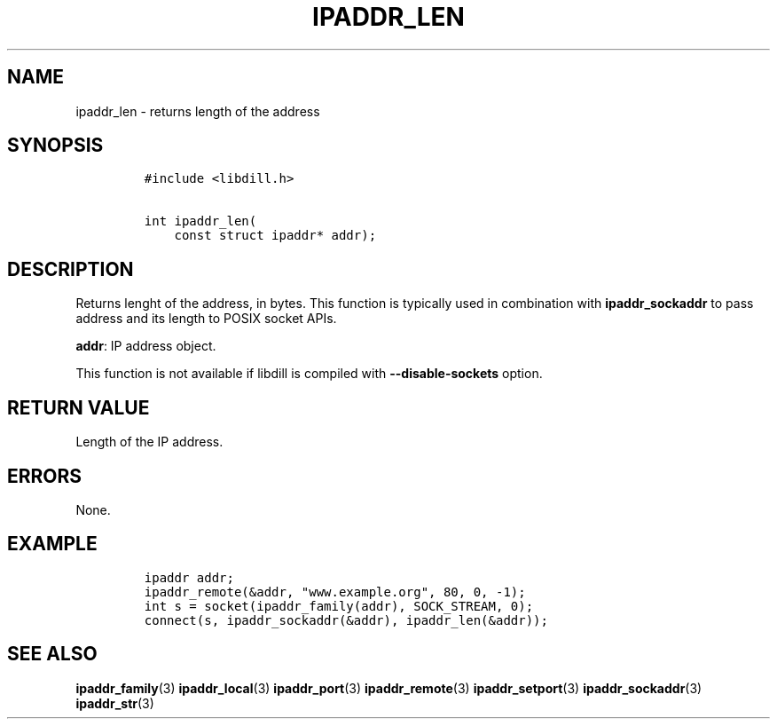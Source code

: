 .\" Automatically generated by Pandoc 1.19.2.1
.\"
.TH "IPADDR_LEN" "3" "" "libdill" "libdill Library Functions"
.hy
.SH NAME
.PP
ipaddr_len \- returns length of the address
.SH SYNOPSIS
.IP
.nf
\f[C]
#include\ <libdill.h>

int\ ipaddr_len(
\ \ \ \ const\ struct\ ipaddr*\ addr);
\f[]
.fi
.SH DESCRIPTION
.PP
Returns lenght of the address, in bytes.
This function is typically used in combination with
\f[B]ipaddr_sockaddr\f[] to pass address and its length to POSIX socket
APIs.
.PP
\f[B]addr\f[]: IP address object.
.PP
This function is not available if libdill is compiled with
\f[B]\-\-disable\-sockets\f[] option.
.SH RETURN VALUE
.PP
Length of the IP address.
.SH ERRORS
.PP
None.
.SH EXAMPLE
.IP
.nf
\f[C]
ipaddr\ addr;
ipaddr_remote(&addr,\ "www.example.org",\ 80,\ 0,\ \-1);
int\ s\ =\ socket(ipaddr_family(addr),\ SOCK_STREAM,\ 0);
connect(s,\ ipaddr_sockaddr(&addr),\ ipaddr_len(&addr));
\f[]
.fi
.SH SEE ALSO
.PP
\f[B]ipaddr_family\f[](3) \f[B]ipaddr_local\f[](3)
\f[B]ipaddr_port\f[](3) \f[B]ipaddr_remote\f[](3)
\f[B]ipaddr_setport\f[](3) \f[B]ipaddr_sockaddr\f[](3)
\f[B]ipaddr_str\f[](3)
